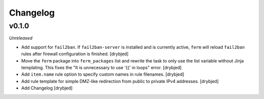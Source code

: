 Changelog
=========

v0.1.0
------

*Unreleased*

- Add support for ``fail2ban``. If ``fail2ban-server`` is installed and is
  currently active, ``ferm`` will reload ``fail2ban`` rules after firewall
  configuration is finished. [drybjed]

- Move the ``ferm`` package into ``ferm_packages`` list and rewrite the task to
  only use the list variable without Jinja templating. This fixes the "It is
  unnecessary to use '{{' in loops" error. [drybjed]

- Add ``item.name`` rule option to specify custom names in rule filenames.
  [drybjed]

- Add rule template for simple DMZ-like redirection from public to private IPv4
  addresses. [drybjed]

- Add Changelog [drybjed]

